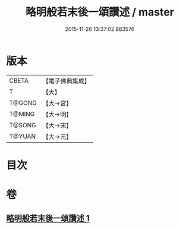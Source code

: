 #+TITLE: 略明般若末後一頌讚述 / master
#+DATE: 2015-11-26 13:37:02.883576
* 版本
 |     CBETA|【電子佛典集成】|
 |         T|【大】     |
 |    T@GONG|【大→宮】   |
 |    T@MING|【大→明】   |
 |    T@SONG|【大→宋】   |
 |    T@YUAN|【大→元】   |

* 目次
* 卷
** [[file:KR6c0103_001.txt][略明般若末後一頌讚述 1]]
